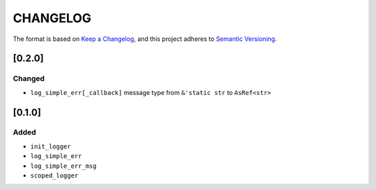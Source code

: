 CHANGELOG
=========

The format is based on `Keep a Changelog <https://keepachangelog.com/en/1.0.0/>`_,
and this project adheres to `Semantic Versioning <https://semver.org/spec/v2.0.0.html>`_.


[0.2.0]
-------

Changed
^^^^^^^

* ``log_simple_err[_callback]`` message type from ``&'static str`` to
  ``AsRef<str>``


[0.1.0]
-------

Added
^^^^^

* ``init_logger``

* ``log_simple_err``

* ``log_simple_err_msg``

* ``scoped_logger``
